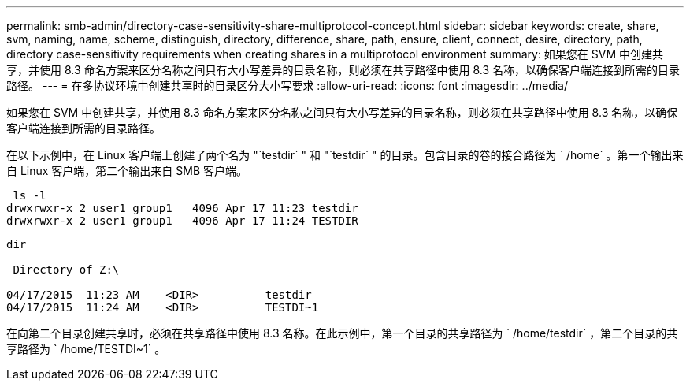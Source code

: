 ---
permalink: smb-admin/directory-case-sensitivity-share-multiprotocol-concept.html 
sidebar: sidebar 
keywords: create, share, svm, naming, name, scheme, distinguish, directory, difference, share, path, ensure, client, connect, desire, directory, path, directory case-sensitivity requirements when creating shares in a multiprotocol environment 
summary: 如果您在 SVM 中创建共享，并使用 8.3 命名方案来区分名称之间只有大小写差异的目录名称，则必须在共享路径中使用 8.3 名称，以确保客户端连接到所需的目录路径。 
---
= 在多协议环境中创建共享时的目录区分大小写要求
:allow-uri-read: 
:icons: font
:imagesdir: ../media/


[role="lead"]
如果您在 SVM 中创建共享，并使用 8.3 命名方案来区分名称之间只有大小写差异的目录名称，则必须在共享路径中使用 8.3 名称，以确保客户端连接到所需的目录路径。

在以下示例中，在 Linux 客户端上创建了两个名为 "`testdir` " 和 "`testdir` " 的目录。包含目录的卷的接合路径为 ` /home` 。第一个输出来自 Linux 客户端，第二个输出来自 SMB 客户端。

[listing]
----
 ls -l
drwxrwxr-x 2 user1 group1   4096 Apr 17 11:23 testdir
drwxrwxr-x 2 user1 group1   4096 Apr 17 11:24 TESTDIR
----
[listing]
----
dir

 Directory of Z:\

04/17/2015  11:23 AM    <DIR>          testdir
04/17/2015  11:24 AM    <DIR>          TESTDI~1
----
在向第二个目录创建共享时，必须在共享路径中使用 8.3 名称。在此示例中，第一个目录的共享路径为 ` /home/testdir` ，第二个目录的共享路径为 ` /home/TESTDI~1` 。
